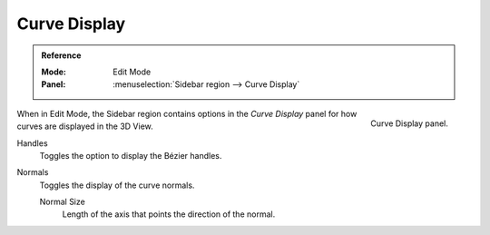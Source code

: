 
*************
Curve Display
*************

.. admonition:: Reference
   :class: refbox

   :Mode:      Edit Mode
   :Panel:     :menuselection:`Sidebar region --> Curve Display`

.. figure:: /images/modeling_curves_curve-display_panel.png
   :align: right

   Curve Display panel.

When in Edit Mode, the Sidebar region contains options
in the *Curve Display* panel for how curves are displayed in the 3D View.

Handles
   Toggles the option to display the Bézier handles.
Normals
   Toggles the display of the curve normals.

   Normal Size
      Length of the axis that points the direction of the normal.
